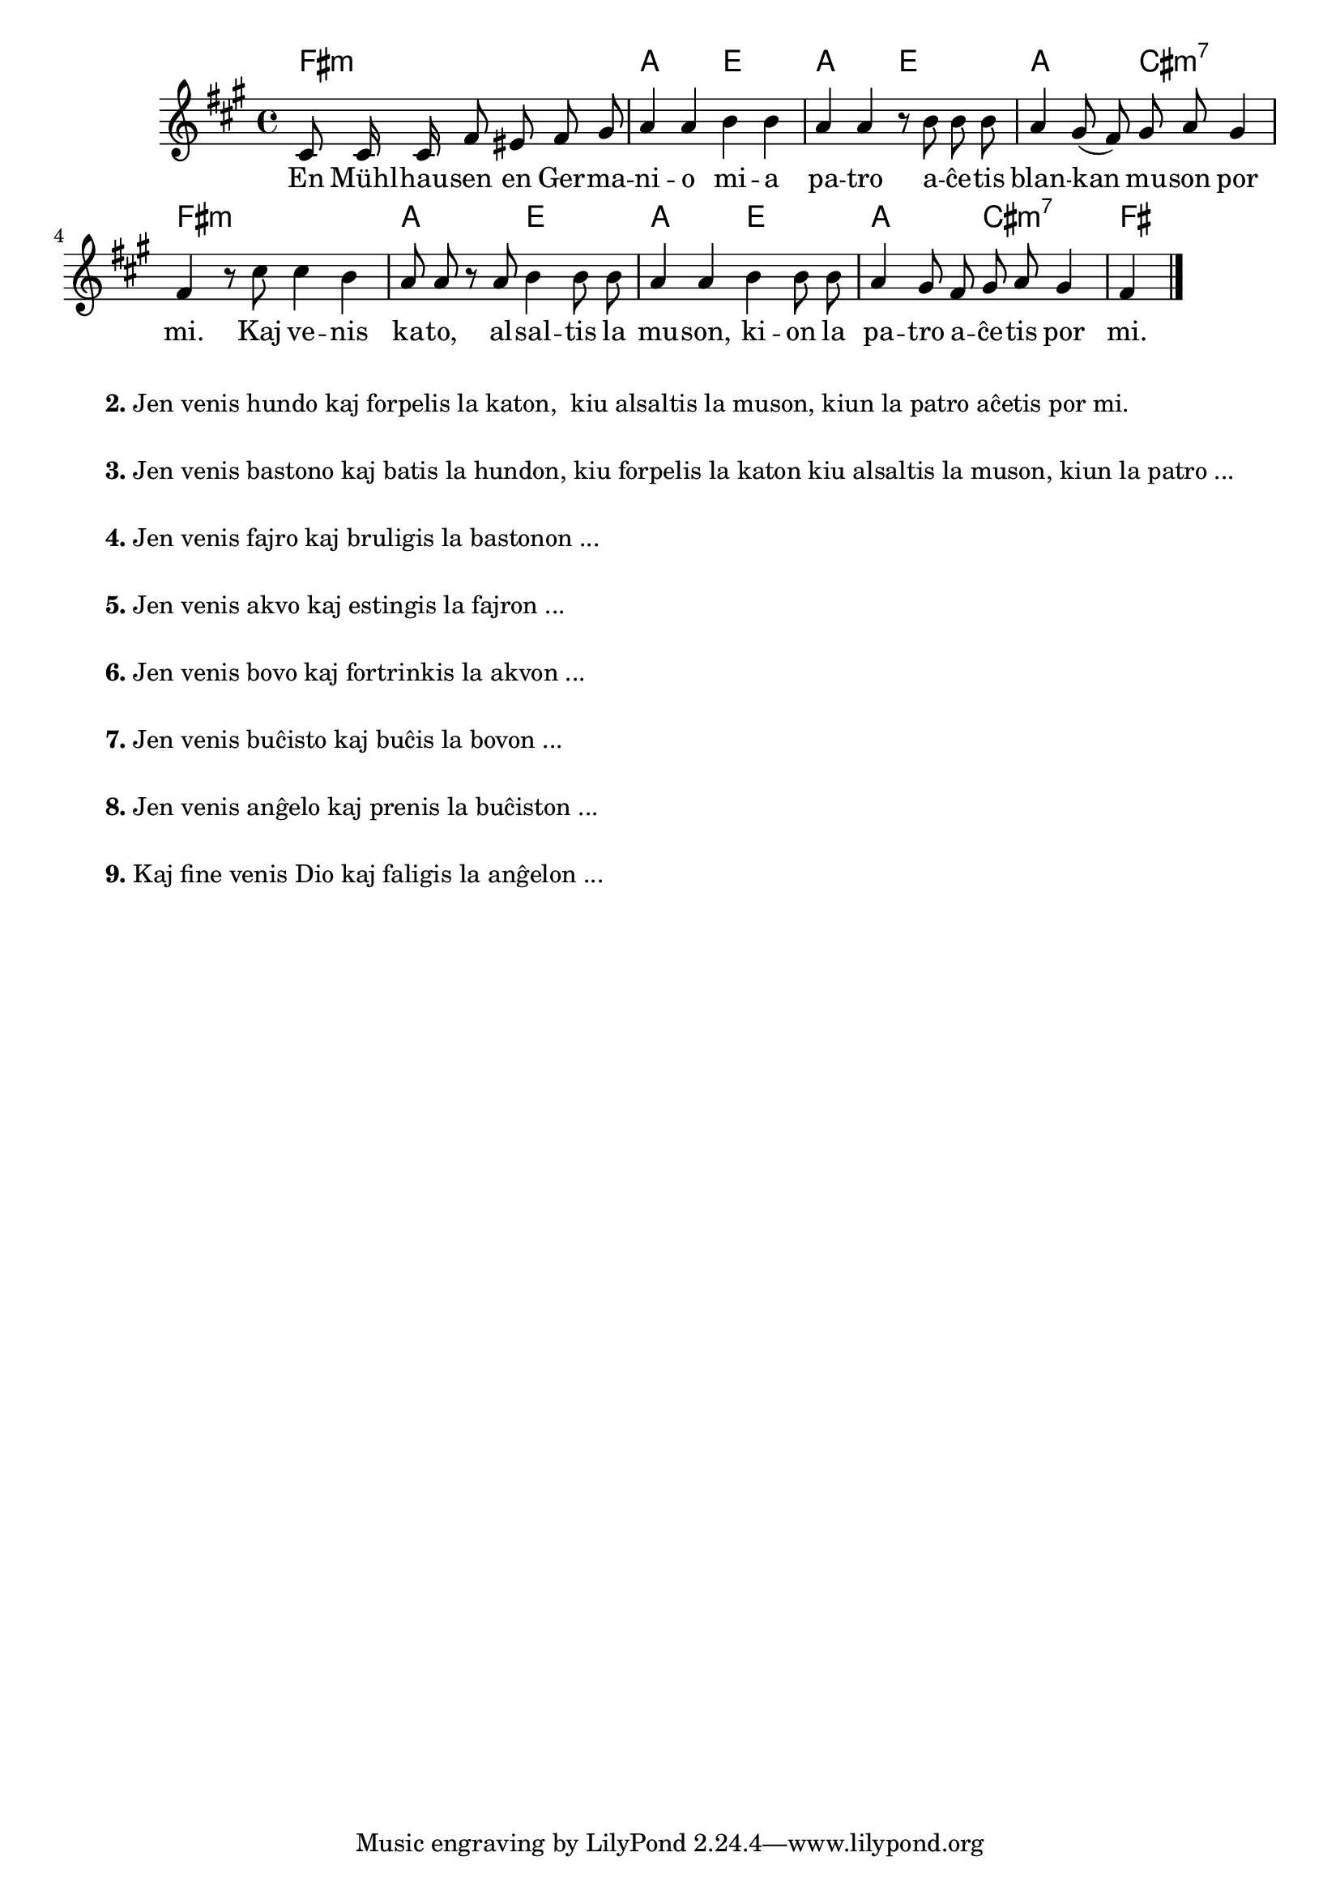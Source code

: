 

\score {
	\header {
	title = "Blanka muso"
	subsubtitle = "Tradukis el la itala L. Sözüer"
	}
	
	\transpose c a {
	<<\chords {
		  a2.:m c2 g c g c e:m7 a1:m c2 g c g c e:m7 a
                               } % chords
	\relative {
		\time 4/4
		\key a \minor
		\partial 2.
	\autoBeamOff
	e8 e16 e a8 gis a b c4 c d4 d4 c c r8 d d d c4 b8( a) b c b4 a r8 e' e4 d c8 c r c d4 d8 d c4 c4  d4 d8 d c4 b8 a b c b4 a
       \bar "|." 
	\autoBeamOn
	} % relative
	\addlyrics {
	En Mühl -- hau -- sen en Ger -- ma -- ni -- o mi -- a pa -- tro a -- ĉe -- tis blan -- kan mu -- son por mi.
        Kaj ve -- nis ka -- to, al -- sal -- tis la mu -- son, ki -- on la pa -- tro a -- ĉe -- tis por mi.
	} %addlyrics
>>
	} % transpose
} % score


\markup {
  \fill-line {
    % \hspace #0.1 % moves the column off the left margin;
     % can be removed if space on the page is tight
     \column {
      \line { \bold "2."
        \column {
		"Jen venis hundo kaj forpelis la katon,
	kiu alsaltis la muson, kiun la patro aĉetis por mi."
           } % column
      } % line
	  \combine \null \vspace #0.05 % adds vertical spacing between verses
      \line { \bold "3."
        \column {
		"Jen venis bastono kaj batis la hundon, kiu forpelis la katon kiu alsaltis la muson, kiun la patro ..."
        } % column
      } % line
      \combine \null \vspace #0.05 % adds vertical spacing between verses
      \line { \bold "4."
        \column {
		"Jen venis fajro kaj bruligis la bastonon ..."
        } % column
      } % line
      \combine \null \vspace #0.05 % adds vertical spacing between verses
      \line { \bold "5."
        \column {
		"Jen venis akvo kaj estingis la fajron ..."
        } % column
      } % line     
    \combine \null \vspace #0.05 % adds vertical spacing between verses
      \line { \bold "6."
        \column {
		"Jen venis bovo kaj fortrinkis la akvon ..."
        } % column
      } % line     
    \combine \null \vspace #0.1 % adds vertical spacing between verses
      \line { \bold "7."
        \column {
		"Jen venis buĉisto kaj buĉis la bovon ..."
        } % column
      } % line 
     
    \combine \null \vspace #0.1 % adds vertical spacing between verses
      \line { \bold "8."
        \column {
		"Jen venis anĝelo kaj prenis la buĉiston ..."
        } % column
      } % line     
    \combine \null \vspace #0.1 % adds vertical spacing between verses
      \line { \bold "9."
        \column {
		"Kaj fine venis Dio kaj faligis la anĝelon ..."
                " "
                " "
        } % column
      } % line   
     } % column 
    } % fill-line
} % markup	
